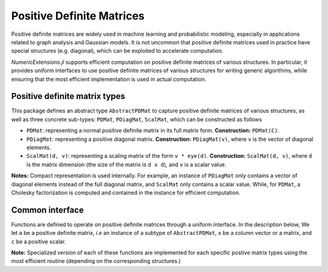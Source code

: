 Positive Definite Matrices
===========================


Positive definite matrices are widely used in machine learning and probabilistic modeling, especially in applications related to graph analysis and Gaussian models. It is not uncommon that positive definite matrices used in practice have special structures (e.g. diagonal), which can be exploited to accelerate computation. 

*NumericExtensions.jl* supports efficient computation on positive definite matrices of various structures. In particular, it provides uniform interfaces to use positive definite matrices of various structures for writing generic algorithms, while ensuring that the most efficient implementation is used in actual computation.

Positive definite matrix types
-------------------------------

This package defines an abstract type ``AbstractPDMat`` to capture positive definite matrices of various structures, as well as three concrete sub-types: ``PDMat``, ``PDiagMat``, ``ScalMat``, which can be constructed as follows

* ``PDMat``: representing a normal positive definite matrix in its full matrix form. **Construction:** ``PDMat(C)``.

* ``PDiagMat``: representing a positive diagonal matrix. **Construction:** ``PDiagMat(v)``, where ``v`` is the vector of diagonal elements.

* ``ScalMat(d, v)``: representing a scaling matrix of the form ``v * eye(d)``. **Construction:** ``ScalMat(d, v)``, where ``d`` is the matrix dimension (the size of the matrix is ``d x d``), and ``v`` is a scalar value.

**Notes:** Compact representation is used internally. For example, an instance of ``PDiagMat`` only contains a vector of diagonal elements instead of the full diagonal matrix, and ``ScalMat`` only contains a scalar value. While, for ``PDMat``, a Cholesky factorization is computed and contained in the instance for efficient computation.


Common interface
-----------------

Functions are defined to operate on positive definite matrices through a uniform interface. In the description below, We let ``a`` be a positive definite matrix, *i.e* an instance of a subtype of ``AbstractPDMat``, ``x`` be a column vector or a matrix, and ``c`` be a positive scalar. 

.. py:function:: dim(a)

    Return the dimension of the matrix. If it is a ``d x d`` matrix, this returns ``d``.

.. py:function:: full(a)

    Return a copy of the matrix in full form.

.. py:function:: logdet(a)

    Return the log-determinant of the matrix.

.. py:function:: a * x

    Perform matrix-vector/matrix-matrix multiplication. 

.. py:function:: a \\ x

    Solve linear equation, equivalent to ``inv(a) * x``, but implemented in a more efficient way.

.. py:function:: a * c, c * a

    Scalar product, multiply ``a`` with a scalar ``c``.

.. py:function:: unwhiten(a, x)   

    Unwhitening transform. 

    If ``x`` satisfies the standard Gaussian distribution, then ``unwhiten(a, x)`` has a distribution 
    of covariance ``a``.

.. py:function:: whiten(a, x)

    Whitening transform.

    If ``x`` satisfies a distributiion of covariance ``a``, then the covariance of ``whiten(a, x)`` is the identity matrix. 

    **Note:** ``whiten`` and ``unwhiten`` are mutually inverse operations.

.. py:function:: unwhiten!(a, x)

    Inplace unwhitening, ``x`` will be updated.

.. py:function:: whiten!(a, x)

    Inplace whitening, ``x`` will be updated.

.. py:function:: quad(a, x)

    Compute ``x' * a * x`` in an efficient way. Here, ``x`` can be a vector or a matrix.

    If ``x`` is a vector, it returns a scalar value.
    If ``x`` is a matrix, is performs column-wise computation and returns a vector ``r``, 
    such that ``r[i]`` is ``x[:,i]' * a * x[:,i]``.

.. py:function:: invquad(a, x)

    Compute ``x' * inv(a) * x`` in an efficient way (without computing ``inv(a)``). 
    Here, ``x`` can be a vector or a matrix (for column-wise computation).

.. py:function:: quad!(r, a, x)

    Inplace column-wise computation of ``quad`` on a matrix ``x``.

.. py:function:: invquad!(r, a, x)

    Inplace column-wise computation of ``invquad`` on a matrix ``x``.

.. py:function:: X_A_Xt(a, x)

    Computes ``x * a * x'`` for matrix ``x``.

.. py:function:: Xt_A_X(a, x)

    Computes ``x' * a * x`` for matrix ``x``.

.. py:function:: X_invA_Xt(a, x)

    Computes ``x * inv(a) * x'`` for matrix ``x``.

.. py:function:: Xt_invA_X(a, x)

    Computes ``x' * inv(a) * x`` for matrix ``x``.

.. py:function:: a1 + a2

    Add two positive definite matrices (promoted to a proper type).

.. py:function:: a + x

    Add a positive definite matrix and an ordinary square matrix (returns an ordinary matrix).

.. py:function:: add!(x, a)

    Add the positive definite matrix ``a`` to an ordinary matrix ``m`` (inplace).

.. py:function:: add_scal!(x, a, c)

    Add ``a * c`` to an ordinary matrix ``x`` (inplace).

.. py:function:: add_scal(a1, a2, c)

    Return ``a1 + a2 * c`` (promoted to a proper type).

**Note:** Specialized version of each of these functions are implemented for each specific postive matrix types using the most efficient routine (depending on the corresponding structures.)


